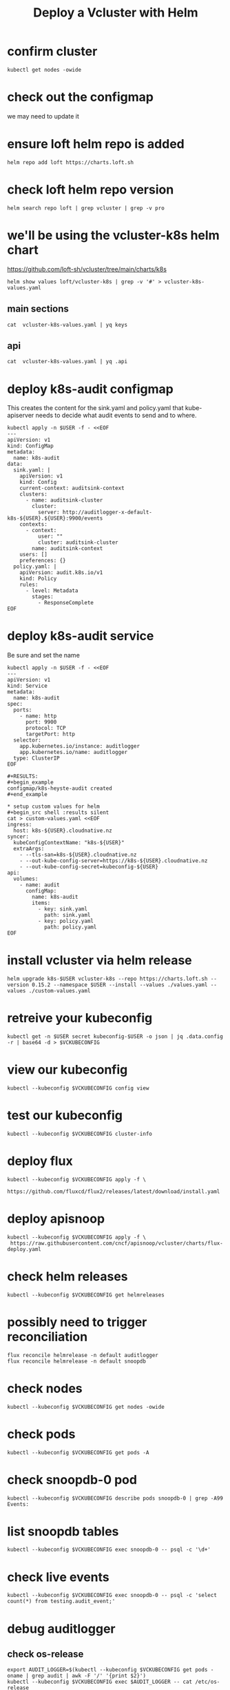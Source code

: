 #+title: Deploy a Vcluster with Helm
#+PROPERTY: header-args:shell :exports both
#+PROPERTY: header-args:shell+ :async true
#+PROPERTY: header-args:shell+ :eval no-export
#+PROPERTY: header-args:shell+ :var KUBECONFIG=(concat (getenv "HOME") "/.kube/config-cloudnative.nz")
#+PROPERTY: header-args:shell+ :var VCKUBECONFIG=(concat (getenv "HOME") "/.kube/config-" (getenv "USER") "-cloudnative.nz.conf")
#+PROPERTY: header-args:shell+ :var NAMESPACE=(getenv "USER")
#+PROPERTY: header-args:shell+ :prologue "exec 2>&1\nexport KUBECONFIG VCKUBECONFIG"

#+PROPERTY: header-args:shell+ :epilogue ":\n"

* confirm cluster

#+begin_src shell
kubectl get nodes -owide
#+end_src

#+RESULTS:
#+begin_example
NAME   STATUS   ROLES           AGE   VERSION   INTERNAL-IP       EXTERNAL-IP   OS-IMAGE             KERNEL-VERSION      CONTAINER-RUNTIME
srv1   Ready    control-plane   16d   v1.27.3   123.253.178.101   <none>        Ubuntu 22.04.2 LTS   5.15.0-76-generic   containerd://1.6.21
#+end_example

* check out the configmap
we may need to update it
* ensure loft helm repo is added
#+begin_src shell
helm repo add loft https://charts.loft.sh
#+end_src

#+RESULTS:
#+begin_example
"loft" already exists with the same configuration, skipping
#+end_example

* check loft helm repo version
#+begin_src shell
helm search repo loft | grep vcluster | grep -v pro
#+end_src

#+RESULTS:
#+begin_example
loft/vcluster                    	0.15.2       	           	vcluster - Virtual Kubernetes Clusters
loft/vcluster-eks                	0.15.2       	           	vcluster - Virtual Kubernetes Clusters (eks)
loft/vcluster-k0s                	0.15.2       	           	vcluster - Virtual Kubernetes Clusters (k0s)
loft/vcluster-k8s                	0.15.2       	           	vcluster - Virtual Kubernetes Clusters (k8s)
#+end_example

* we'll be using the vcluster-k8s helm chart
https://github.com/loft-sh/vcluster/tree/main/charts/k8s
#+begin_src shell :results silent
helm show values loft/vcluster-k8s | grep -v '#' > vcluster-k8s-values.yaml
#+end_src
** main sections
#+begin_src shell
cat  vcluster-k8s-values.yaml | yq keys
#+end_src

#+RESULTS:
#+begin_example
- defaultImageRegistry
- globalAnnotations
- headless
- enableHA
- plugin
- sync
- fallbackHostDns
- mapServices
- proxy
- hostpathMapper
- syncer
- etcd
- controller
- scheduler
- api
- serviceAccount
- workloadServiceAccount
- rbac
- service
- job
- ingress
- openshift
- coredns
- isolation
- init
- multiNamespaceMode
- telemetry
#+end_example
** api
#+begin_src shell
cat  vcluster-k8s-values.yaml | yq .api
#+end_src

#+RESULTS:
#+begin_example
image: registry.k8s.io/kube-apiserver:v1.26.1
extraArgs: []
replicas: 1
nodeSelector: {}
affinity: {}
tolerations: []
labels: {}
annotations: {}
podAnnotations: {}
podLabels: {}
resources:
  requests:
    cpu: 40m
    memory: 300Mi
priorityClassName: ""
securityContext: {}
serviceAnnotations: {}
#+end_example
* deploy k8s-audit configmap
This creates the content for the sink.yaml and policy.yaml
that kube-apiserver needs to decide what audit events to send and to where.

#+begin_src shell
kubectl apply -n $USER -f - <<EOF
---
apiVersion: v1
kind: ConfigMap
metadata:
  name: k8s-audit
data:
  sink.yaml: |
    apiVersion: v1
    kind: Config
    current-context: auditsink-context
    clusters:
      - name: auditsink-cluster
        cluster:
          server: http://auditlogger-x-default-k8s-${USER}.${USER}:9900/events
    contexts:
      - context:
          user: ""
          cluster: auditsink-cluster
        name: auditsink-context
    users: []
    preferences: {}
  policy.yaml: |
    apiVersion: audit.k8s.io/v1
    kind: Policy
    rules:
      - level: Metadata
        stages:
          - ResponseComplete
EOF
#+end_src

#+RESULTS:
#+begin_example
configmap/k8s-audit configured
#+end_example

* deploy k8s-audit service
Be sure and set the name

#+begin_src shell
kubectl apply -n $USER -f - <<EOF
---
apiVersion: v1
kind: Service
metadata:
  name: k8s-audit
spec:
  ports:
    - name: http
      port: 9900
      protocol: TCP
      targetPort: http
  selector:
    app.kubernetes.io/instance: auditlogger
    app.kubernetes.io/name: auditlogger
  type: ClusterIP
EOF

#+RESULTS:
#+begin_example
configmap/k8s-heyste-audit created
#+end_example

* setup custom values for helm
#+begin_src shell :results silent
cat > custom-values.yaml <<EOF
ingress:
  host: k8s-${USER}.cloudnative.nz
syncer:
  kubeConfigContextName: "k8s-${USER}"
  extraArgs:
    - --tls-san=k8s-${USER}.cloudnative.nz
    - --out-kube-config-server=https://k8s-${USER}.cloudnative.nz
    - --out-kube-config-secret=kubeconfig-${USER}
api:
  volumes:
    - name: audit
      configMap:
        name: k8s-audit
        items:
          - key: sink.yaml
            path: sink.yaml
          - key: policy.yaml
            path: policy.yaml
EOF
#+end_src

* install vcluster via helm release

#+begin_src shell
helm upgrade k8s-$USER vcluster-k8s --repo https://charts.loft.sh --version 0.15.2 --namespace $USER --install --values ./values.yaml --values ./custom-values.yaml
#+end_src

#+RESULTS:
#+begin_example
Release "k8s-hh" does not exist. Installing it now.
NAME: k8s-hh
LAST DEPLOYED: Thu Aug  3 11:34:51 2023
NAMESPACE: hh
STATUS: deployed
REVISION: 1
TEST SUITE: None
NOTES:
Thank you for installing vcluster.

Your vcluster is named k8s-hh in namespace hh.

To connect to the vcluster, use vcluster CLI (https://www.vcluster.com/docs/getting-started/setup):
  $ vcluster connect k8s-hh -n hh
  $ vcluster connect k8s-hh -n hh -- kubectl get ns


For more information, please take a look at the vcluster docs at https://www.vcluster.com/docs
#+end_example

* retreive your kubeconfig

#+begin_src shell :results silent
kubectl get -n $USER secret kubeconfig-$USER -o json | jq .data.config -r | base64 -d > $VCKUBECONFIG
#+end_src

* view our kubeconfig

#+begin_src shell
kubectl --kubeconfig $VCKUBECONFIG config view
#+end_src

#+RESULTS:
#+begin_example
apiVersion: v1
clusters:
- cluster:
    certificate-authority-data: DATA+OMITTED
    server: https://k8s-hh.cloudnative.nz
  name: k8s-hh
contexts:
- context:
    cluster: k8s-hh
    user: k8s-hh
  name: k8s-hh
current-context: k8s-hh
kind: Config
preferences: {}
users:
- name: k8s-hh
  user:
    client-certificate-data: DATA+OMITTED
    client-key-data: DATA+OMITTED
#+end_example

* test our kubeconfig

#+begin_src shell
kubectl --kubeconfig $VCKUBECONFIG cluster-info
#+end_src

#+RESULTS:
#+begin_example
Kubernetes control plane is running at https://k8s-heyste.cloudnative.nz
CoreDNS is running at https://k8s-heyste.cloudnative.nz/api/v1/namespaces/kube-system/services/kube-dns:dns/proxy

To further debug and diagnose cluster problems, use 'kubectl cluster-info dump'.
#+end_example

* deploy flux

#+begin_src shell :async
kubectl --kubeconfig $VCKUBECONFIG apply -f \
    https://github.com/fluxcd/flux2/releases/latest/download/install.yaml
#+end_src

#+RESULTS:
#+begin_example
namespace/flux-system unchanged
resourcequota/critical-pods configured
customresourcedefinition.apiextensions.k8s.io/alerts.notification.toolkit.fluxcd.io unchanged
customresourcedefinition.apiextensions.k8s.io/buckets.source.toolkit.fluxcd.io unchanged
customresourcedefinition.apiextensions.k8s.io/gitrepositories.source.toolkit.fluxcd.io unchanged
customresourcedefinition.apiextensions.k8s.io/helmcharts.source.toolkit.fluxcd.io unchanged
customresourcedefinition.apiextensions.k8s.io/helmreleases.helm.toolkit.fluxcd.io unchanged
customresourcedefinition.apiextensions.k8s.io/helmrepositories.source.toolkit.fluxcd.io unchanged
customresourcedefinition.apiextensions.k8s.io/imagepolicies.image.toolkit.fluxcd.io unchanged
customresourcedefinition.apiextensions.k8s.io/imagerepositories.image.toolkit.fluxcd.io unchanged
customresourcedefinition.apiextensions.k8s.io/imageupdateautomations.image.toolkit.fluxcd.io unchanged
customresourcedefinition.apiextensions.k8s.io/kustomizations.kustomize.toolkit.fluxcd.io unchanged
customresourcedefinition.apiextensions.k8s.io/ocirepositories.source.toolkit.fluxcd.io unchanged
customresourcedefinition.apiextensions.k8s.io/providers.notification.toolkit.fluxcd.io unchanged
customresourcedefinition.apiextensions.k8s.io/receivers.notification.toolkit.fluxcd.io unchanged
serviceaccount/helm-controller unchanged
serviceaccount/image-automation-controller unchanged
serviceaccount/image-reflector-controller unchanged
serviceaccount/kustomize-controller unchanged
serviceaccount/notification-controller unchanged
serviceaccount/source-controller unchanged
clusterrole.rbac.authorization.k8s.io/crd-controller unchanged
clusterrole.rbac.authorization.k8s.io/flux-edit unchanged
clusterrole.rbac.authorization.k8s.io/flux-view unchanged
clusterrolebinding.rbac.authorization.k8s.io/cluster-reconciler unchanged
clusterrolebinding.rbac.authorization.k8s.io/crd-controller unchanged
service/notification-controller created
service/source-controller created
service/webhook-receiver created
deployment.apps/helm-controller configured
deployment.apps/image-automation-controller configured
deployment.apps/image-reflector-controller configured
deployment.apps/kustomize-controller configured
deployment.apps/notification-controller configured
deployment.apps/source-controller configured
networkpolicy.networking.k8s.io/allow-egress unchanged
networkpolicy.networking.k8s.io/allow-scraping unchanged
networkpolicy.networking.k8s.io/allow-webhooks unchanged
#+end_example

* deploy apisnoop

#+begin_src shell
kubectl --kubeconfig $VCKUBECONFIG apply -f \
 https://raw.githubusercontent.com/cncf/apisnoop/vcluster/charts/flux-deploy.yaml
#+end_src

#+RESULTS:
#+begin_example
gitrepository.source.toolkit.fluxcd.io/apisnoop unchanged
helmrelease.helm.toolkit.fluxcd.io/snoopdb unchanged
helmrelease.helm.toolkit.fluxcd.io/auditlogger unchanged
#+end_example

* check helm releases

#+begin_src shell
kubectl --kubeconfig $VCKUBECONFIG get helmreleases
#+end_src

#+RESULTS:
#+begin_example
NAME          AGE   READY   STATUS
auditlogger   13h   True    Release reconciliation succeeded
snoopdb       13h   True    Release reconciliation succeeded
#+end_example
* possibly need to trigger reconciliation
#+begin_src shell
flux reconcile helmrelease -n default auditlogger
flux reconcile helmrelease -n default snoopdb
#+end_src
* check nodes

#+begin_src shell
kubectl --kubeconfig $VCKUBECONFIG get nodes -owide
#+end_src

#+RESULTS:
#+begin_example
NAME   STATUS   ROLES    AGE   VERSION   INTERNAL-IP      EXTERNAL-IP   OS-IMAGE                KERNEL-VERSION      CONTAINER-RUNTIME
srv1   Ready    <none>   25m   v1.27.3   10.108.108.133   <none>        Fake Kubernetes Image   4.19.76-fakelinux   docker://19.3.12
#+end_example

* check pods

#+begin_src shell
kubectl --kubeconfig $VCKUBECONFIG get pods -A
#+end_src

#+RESULTS:
#+begin_example
NAMESPACE     NAME                                           READY   STATUS    RESTARTS      AGE
default       auditlogger-6bdc5ff947-8l5bl                   1/1     Running   6 (15m ago)   19m
default       snoopdb-0                                      1/1     Running   0             19m
flux-system   helm-controller-677c867499-k5m96               1/1     Running   0             19m
flux-system   image-automation-controller-84c7db4b76-w4c6j   1/1     Running   0             19m
flux-system   image-reflector-controller-86c558b99f-w92v7    1/1     Running   0             19m
flux-system   kustomize-controller-744ddc8787-4zc4l          1/1     Running   0             19m
flux-system   notification-controller-8478bd5d78-pwcsk       1/1     Running   0             19m
flux-system   source-controller-6f96ccdc79-zhqs8             1/1     Running   0             19m
kube-system   coredns-64c4b4d78f-fqrcl                       1/1     Running   0             21m
#+end_example

* check snoopdb-0 pod

#+begin_src shell
kubectl --kubeconfig $VCKUBECONFIG describe pods snoopdb-0 | grep -A99 Events:
#+end_src

#+RESULTS:
#+begin_example
Events:
  Type    Reason     Age   From               Message
  ----    ------     ----  ----               -------
  Normal  Scheduled  19m   default-scheduler  Successfully assigned default/snoopdb-0 to srv1
  Normal  Pulled     19m   kubelet            Container image "library/alpine:3.13.1" already present on machine
  Normal  Created    19m   kubelet            Created container vcluster-rewrite-hosts
  Normal  Started    19m   kubelet            Started container vcluster-rewrite-hosts
  Normal  Pulled     19m   kubelet            Container image "gcr.io/k8s-staging-apisnoop/snoopdb:v20230619-0.2.0-584-g6289ec1" already present on machine
  Normal  Created    19m   kubelet            Created container snoopdb
  Normal  Started    19m   kubelet            Started container snoopdb
#+end_example

* list snoopdb tables

#+begin_src shell
kubectl --kubeconfig $VCKUBECONFIG exec snoopdb-0 -- psql -c '\d+'
#+end_src

#+RESULTS:
#+begin_example
                                                                    List of relations
 Schema |        Name        |   Type   |  Owner   |    Size    |                                       Description
--------+--------------------+----------+----------+------------+-----------------------------------------------------------------------------------------
 public | audit_event        | table    | apisnoop | 930 MB     | every event from an e2e test run, or multiple test runs.
 public | audit_event_id_seq | sequence | apisnoop | 8192 bytes |
 public | audit_event_test   | view     | apisnoop | 0 bytes    | every test in the audit_log of a release
 public | endpoint_coverage  | view     | apisnoop | 0 bytes    | Coverage info for every endpoint in a release, taken from audit events for that release
 public | open_api           | table    | apisnoop | 7496 kB    | endpoint details from openAPI spec
(5 rows)

#+end_example

* check live events

#+begin_src shell
kubectl --kubeconfig $VCKUBECONFIG exec snoopdb-0 -- psql -c 'select count(*) from testing.audit_event;'
#+end_src

#+RESULTS:
#+begin_example
 count
-------
     0
(1 row)

#+end_example

* debug auditlogger
** check os-release
#+begin_src shell
export AUDIT_LOGGER=$(kubectl --kubeconfig $VCKUBECONFIG get pods -oname | grep audit | awk -F '/' '{print $2}')
kubectl --kubeconfig $VCKUBECONFIG exec $AUDIT_LOGGER -- cat /etc/os-release
#+end_src

#+RESULTS:
#+begin_example
NAME="Alpine Linux"
ID=alpine
VERSION_ID=3.11.3
PRETTY_NAME="Alpine Linux v3.11"
HOME_URL="https://alpinelinux.org/"
BUG_REPORT_URL="https://bugs.alpinelinux.org/"
#+end_example

** local ip address

#+begin_src shell
export AUDIT_LOGGER=$(kubectl --kubeconfig $VCKUBECONFIG get pods -oname | grep audit | awk -F '/' '{print $2}')
kubectl --kubeconfig $VCKUBECONFIG exec $AUDIT_LOGGER -- ip a s eth0
#+end_src

#+RESULTS:
#+begin_example
766: eth0@if767: <BROADCAST,MULTICAST,UP,LOWER_UP,M-DOWN> mtu 1500 qdisc noqueue state UP qlen 1000
    link/ether 8e:60:bd:41:e4:0b brd ff:ff:ff:ff:ff:ff
    inet 10.0.0.169/32 scope global eth0
       valid_lft forever preferred_lft forever
    inet6 fe80::8c60:bdff:fe41:e40b/64 scope link
       valid_lft forever preferred_lft forever
#+end_example

** listening ports

#+begin_src shell
export AUDIT_LOGGER=$(kubectl --kubeconfig $VCKUBECONFIG get pods -oname | grep audit | awk -F '/' '{print $2}')
kubectl --kubeconfig $VCKUBECONFIG exec $AUDIT_LOGGER -- netstat -tnlp
#+end_src

#+RESULTS:
#+begin_example
Active Internet connections (only servers)
Proto Recv-Q Send-Q Local Address           Foreign Address         State       PID/Program name
tcp        0      0 :::9900                 :::*                    LISTEN      1/node
#+end_example

* check services
** vcluster

#+begin_src shell
kubectl --kubeconfig $VCKUBECONFIG get svc -A
#+end_src

#+RESULTS:
#+begin_example
NAMESPACE     NAME                      TYPE        CLUSTER-IP       EXTERNAL-IP   PORT(S)                  AGE
default       kubernetes                ClusterIP   10.100.53.25     <none>        443/TCP                  23m
default       snoopdb                   ClusterIP   10.108.7.20      <none>        5432/TCP                 21m
flux-system   notification-controller   ClusterIP   10.96.189.149    <none>        80/TCP                   22m
flux-system   source-controller         ClusterIP   10.100.218.28    <none>        80/TCP                   22m
flux-system   webhook-receiver          ClusterIP   10.104.176.181   <none>        80/TCP                   22m
kube-system   kube-dns                  ClusterIP   10.110.62.106    <none>        53/UDP,53/TCP,9153/TCP   23m
#+end_example

** host cluster

#+begin_src shell
kubectl --kubeconfig $KUBECONFIG get svc -A | grep 10.96.96.96
#+end_src

#+RESULTS:
#+begin_example
hh                                     auditlogger-x-default-x-k8s-hh                       ClusterIP      10.96.96.96      <none>            9900/TCP                     7h39m
#+end_example
* check auditlogger
#+begin_src shell
USER=hh
curl http://auditlogger-x-default-x-k8s-$USER.$USER:9900
#+end_src
* check postgresq
#+begin_src shell
USER=hh
kubectl --kubeconfig $VCKUBECONFIG exec snoopdb-0 -- psql -c 'select count(*) from testing.audit_event;'
#+end_src

#+RESULTS:
#+begin_example
 count
-------
     0
(1 row)

#+end_example

* debug auditlogger
** check os-release
#+begin_src shell
export AUDIT_LOGGER=$(kubectl --kubeconfig $VCKUBECONFIG get pods -oname | grep audit | awk -F '/' '{print $2}')
kubectl --kubeconfig $VCKUBECONFIG exec $AUDIT_LOGGER -- cat /etc/os-release
#+end_src

#+RESULTS:
#+begin_example
NAME="Alpine Linux"
ID=alpine
VERSION_ID=3.11.3
PRETTY_NAME="Alpine Linux v3.11"
HOME_URL="https://alpinelinux.org/"
BUG_REPORT_URL="https://bugs.alpinelinux.org/"
#+end_example

** local ip address

#+begin_src shell
export AUDIT_LOGGER=$(kubectl --kubeconfig $VCKUBECONFIG get pods -oname | grep audit | awk -F '/' '{print $2}')
kubectl --kubeconfig $VCKUBECONFIG exec $AUDIT_LOGGER -- ip a s eth0
#+end_src

#+RESULTS:
#+begin_example
766: eth0@if767: <BROADCAST,MULTICAST,UP,LOWER_UP,M-DOWN> mtu 1500 qdisc noqueue state UP qlen 1000
    link/ether 8e:60:bd:41:e4:0b brd ff:ff:ff:ff:ff:ff
    inet 10.0.0.169/32 scope global eth0
       valid_lft forever preferred_lft forever
    inet6 fe80::8c60:bdff:fe41:e40b/64 scope link
       valid_lft forever preferred_lft forever
#+end_example

** listening ports

#+begin_src shell
export AUDIT_LOGGER=$(kubectl --kubeconfig $VCKUBECONFIG get pods -oname | grep audit | awk -F '/' '{print $2}')
kubectl --kubeconfig $VCKUBECONFIG exec $AUDIT_LOGGER -- netstat -tnlp
#+end_src

#+RESULTS:
#+begin_example
Active Internet connections (only servers)
Proto Recv-Q Send-Q Local Address           Foreign Address         State       PID/Program name
tcp        0      0 :::9900                 :::*                    LISTEN      1/node
#+end_example

* check services
** vcluster

#+begin_src shell
kubectl --kubeconfig $VCKUBECONFIG get svc -A
#+end_src

#+RESULTS:
#+begin_example
NAMESPACE     NAME                      TYPE        CLUSTER-IP       EXTERNAL-IP   PORT(S)                  AGE
default       kubernetes                ClusterIP   10.100.53.25     <none>        443/TCP                  23m
default       snoopdb                   ClusterIP   10.108.7.20      <none>        5432/TCP                 21m
flux-system   notification-controller   ClusterIP   10.96.189.149    <none>        80/TCP                   22m
flux-system   source-controller         ClusterIP   10.100.218.28    <none>        80/TCP                   22m
flux-system   webhook-receiver          ClusterIP   10.104.176.181   <none>        80/TCP                   22m
kube-system   kube-dns                  ClusterIP   10.110.62.106    <none>        53/UDP,53/TCP,9153/TCP   23m
#+end_example

** host cluster

#+begin_src shell
kubectl --kubeconfig $KUBECONFIG get svc -A | grep 10.96.96.96
#+end_src

#+RESULTS:
#+begin_example
hh                                     auditlogger-x-default-x-k8s-hh                       ClusterIP      10.96.96.96      <none>            9900/TCP                     7h39m
#+end_example
* check auditlogger
#+begin_src shell
USER=hh
curl http://auditlogger-x-default-x-k8s-$USER.$USER:9900
#+end_src
* check postgresq
#+begin_src shell
USER=hh
psql --host snoopdb-x-default-x-k8s-$USER.$USER --user apisnoop -c 'select count(*) from testing.audit_event;'
#+end_src
